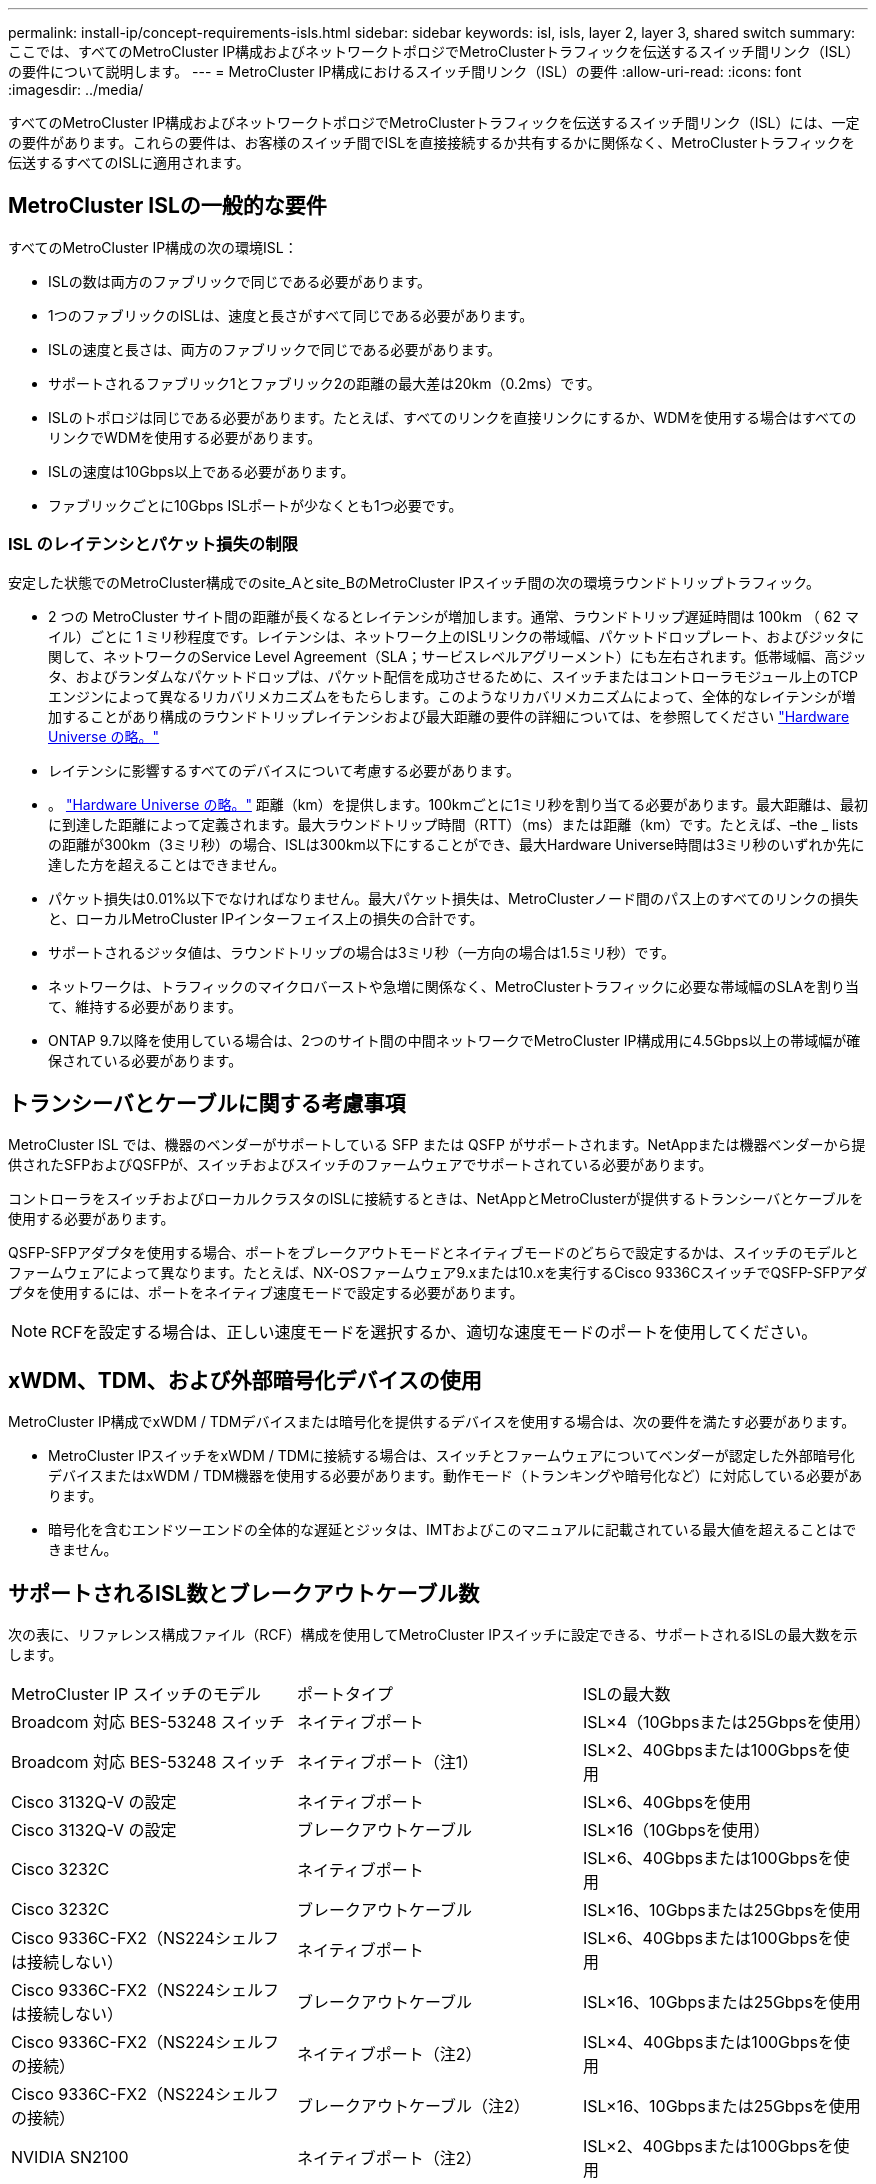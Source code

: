 ---
permalink: install-ip/concept-requirements-isls.html 
sidebar: sidebar 
keywords: isl, isls, layer 2, layer 3, shared switch 
summary: ここでは、すべてのMetroCluster IP構成およびネットワークトポロジでMetroClusterトラフィックを伝送するスイッチ間リンク（ISL）の要件について説明します。 
---
= MetroCluster IP構成におけるスイッチ間リンク（ISL）の要件
:allow-uri-read: 
:icons: font
:imagesdir: ../media/


[role="lead"]
すべてのMetroCluster IP構成およびネットワークトポロジでMetroClusterトラフィックを伝送するスイッチ間リンク（ISL）には、一定の要件があります。これらの要件は、お客様のスイッチ間でISLを直接接続するか共有するかに関係なく、MetroClusterトラフィックを伝送するすべてのISLに適用されます。



== MetroCluster ISLの一般的な要件

すべてのMetroCluster IP構成の次の環境ISL：

* ISLの数は両方のファブリックで同じである必要があります。
* 1つのファブリックのISLは、速度と長さがすべて同じである必要があります。
* ISLの速度と長さは、両方のファブリックで同じである必要があります。
* サポートされるファブリック1とファブリック2の距離の最大差は20km（0.2ms）です。
* ISLのトポロジは同じである必要があります。たとえば、すべてのリンクを直接リンクにするか、WDMを使用する場合はすべてのリンクでWDMを使用する必要があります。
* ISLの速度は10Gbps以上である必要があります。
* ファブリックごとに10Gbps ISLポートが少なくとも1つ必要です。




=== ISL のレイテンシとパケット損失の制限

安定した状態でのMetroCluster構成でのsite_Aとsite_BのMetroCluster IPスイッチ間の次の環境ラウンドトリップトラフィック。

* 2 つの MetroCluster サイト間の距離が長くなるとレイテンシが増加します。通常、ラウンドトリップ遅延時間は 100km （ 62 マイル）ごとに 1 ミリ秒程度です。レイテンシは、ネットワーク上のISLリンクの帯域幅、パケットドロップレート、およびジッタに関して、ネットワークのService Level Agreement（SLA；サービスレベルアグリーメント）にも左右されます。低帯域幅、高ジッタ、およびランダムなパケットドロップは、パケット配信を成功させるために、スイッチまたはコントローラモジュール上のTCPエンジンによって異なるリカバリメカニズムをもたらします。このようなリカバリメカニズムによって、全体的なレイテンシが増加することがあり構成のラウンドトリップレイテンシおよび最大距離の要件の詳細については、を参照してください link:https://hwu.netapp.com/["Hardware Universe の略。"^]
* レイテンシに影響するすべてのデバイスについて考慮する必要があります。
* 。 link:https://hwu.netapp.com/["Hardware Universe の略。"^] 距離（km）を提供します。100kmごとに1ミリ秒を割り当てる必要があります。最大距離は、最初に到達した距離によって定義されます。最大ラウンドトリップ時間（RTT）（ms）または距離（km）です。たとえば、–the _ listsの距離が300km（3ミリ秒）の場合、ISLは300km以下にすることができ、最大Hardware Universe時間は3ミリ秒のいずれか先に達した方を超えることはできません。
* パケット損失は0.01%以下でなければなりません。最大パケット損失は、MetroClusterノード間のパス上のすべてのリンクの損失と、ローカルMetroCluster IPインターフェイス上の損失の合計です。
* サポートされるジッタ値は、ラウンドトリップの場合は3ミリ秒（一方向の場合は1.5ミリ秒）です。
* ネットワークは、トラフィックのマイクロバーストや急増に関係なく、MetroClusterトラフィックに必要な帯域幅のSLAを割り当て、維持する必要があります。
* ONTAP 9.7以降を使用している場合は、2つのサイト間の中間ネットワークでMetroCluster IP構成用に4.5Gbps以上の帯域幅が確保されている必要があります。




== トランシーバとケーブルに関する考慮事項

MetroCluster ISL では、機器のベンダーがサポートしている SFP または QSFP がサポートされます。NetAppまたは機器ベンダーから提供されたSFPおよびQSFPが、スイッチおよびスイッチのファームウェアでサポートされている必要があります。

コントローラをスイッチおよびローカルクラスタのISLに接続するときは、NetAppとMetroClusterが提供するトランシーバとケーブルを使用する必要があります。

QSFP-SFPアダプタを使用する場合、ポートをブレークアウトモードとネイティブモードのどちらで設定するかは、スイッチのモデルとファームウェアによって異なります。たとえば、NX-OSファームウェア9.xまたは10.xを実行するCisco 9336CスイッチでQSFP-SFPアダプタを使用するには、ポートをネイティブ速度モードで設定する必要があります。


NOTE: RCFを設定する場合は、正しい速度モードを選択するか、適切な速度モードのポートを使用してください。



== xWDM、TDM、および外部暗号化デバイスの使用

MetroCluster IP構成でxWDM / TDMデバイスまたは暗号化を提供するデバイスを使用する場合は、次の要件を満たす必要があります。

* MetroCluster IPスイッチをxWDM / TDMに接続する場合は、スイッチとファームウェアについてベンダーが認定した外部暗号化デバイスまたはxWDM / TDM機器を使用する必要があります。動作モード（トランキングや暗号化など）に対応している必要があります。
* 暗号化を含むエンドツーエンドの全体的な遅延とジッタは、IMTおよびこのマニュアルに記載されている最大値を超えることはできません。




== サポートされるISL数とブレークアウトケーブル数

次の表に、リファレンス構成ファイル（RCF）構成を使用してMetroCluster IPスイッチに設定できる、サポートされるISLの最大数を示します。

|===


| MetroCluster IP スイッチのモデル | ポートタイプ | ISLの最大数 


 a| 
Broadcom 対応 BES-53248 スイッチ
 a| 
ネイティブポート
 a| 
ISL×4（10Gbpsまたは25Gbpsを使用）



 a| 
Broadcom 対応 BES-53248 スイッチ
 a| 
ネイティブポート（注1）
 a| 
ISL×2、40Gbpsまたは100Gbpsを使用



 a| 
Cisco 3132Q-V の設定
 a| 
ネイティブポート
 a| 
ISL×6、40Gbpsを使用



 a| 
Cisco 3132Q-V の設定
 a| 
ブレークアウトケーブル
 a| 
ISL×16（10Gbpsを使用）



 a| 
Cisco 3232C
 a| 
ネイティブポート
 a| 
ISL×6、40Gbpsまたは100Gbpsを使用



 a| 
Cisco 3232C
 a| 
ブレークアウトケーブル
 a| 
ISL×16、10Gbpsまたは25Gbpsを使用



 a| 
Cisco 9336C-FX2（NS224シェルフは接続しない）
 a| 
ネイティブポート
 a| 
ISL×6、40Gbpsまたは100Gbpsを使用



 a| 
Cisco 9336C-FX2（NS224シェルフは接続しない）
 a| 
ブレークアウトケーブル
 a| 
ISL×16、10Gbpsまたは25Gbpsを使用



 a| 
Cisco 9336C-FX2（NS224シェルフの接続）
 a| 
ネイティブポート（注2）
 a| 
ISL×4、40Gbpsまたは100Gbpsを使用



 a| 
Cisco 9336C-FX2（NS224シェルフの接続）
 a| 
ブレークアウトケーブル（注2）
 a| 
ISL×16、10Gbpsまたは25Gbpsを使用



 a| 
NVIDIA SN2100
 a| 
ネイティブポート（注2）
 a| 
ISL×2、40Gbpsまたは100Gbpsを使用



 a| 
NVIDIA SN2100
 a| 
ブレークアウトケーブル（注2）
 a| 
ISL×8、10Gbpsまたは25Gbpsを使用

|===
*注1 *：BES-53248スイッチで40Gbpsまたは100GbpsのISLを使用するには、追加のライセンスが必要です。

*注2 *：同じポートがネイティブ速度とブレークアウトモードに使用されます。RCFファイルを作成するときは、ポートを標準の速度モードとブレークアウトモードのどちらで使用するかを選択する必要があります。

* 1つのMetroCluster IPスイッチのISLは、すべて同じ速度である必要があります。速度が異なるISLポートを同時に使用することはできません。
* 最適なパフォーマンスを実現するには、ネットワークごとに40GbpsのISLを少なくとも1つ使用する必要があります。FAS9000、AFF A700、またはその他の大容量プラットフォームでは、ネットワークごとに1つの10Gbps ISLを使用しないでください。



NOTE: NetAppでは、広帯域幅のISLを多数使用するのではなく、広帯域幅のISLを少数使用することを推奨しています。たとえば、4つの10Gbps ISLではなく、40Gbps ISLを1つ設定することを推奨します。複数のISLを使用する場合は、統計的なロードバランシングが最大スループットに影響する可能性があります。負荷分散が均等でないと、単一ISLのスループットまで低下する可能性があります。
